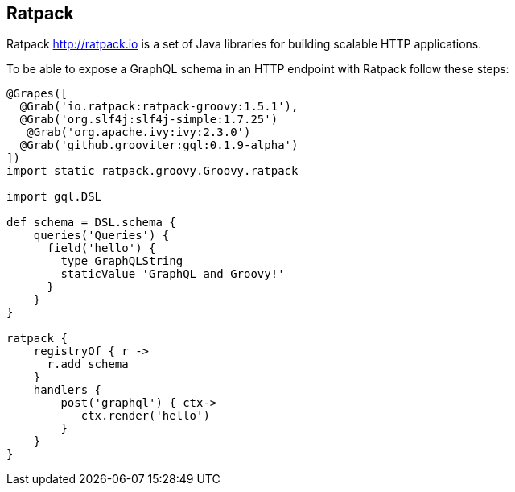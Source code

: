 == Ratpack

Ratpack http://ratpack.io is a set of Java libraries for building
scalable HTTP applications.

To be able to expose a GraphQL schema in an HTTP endpoint with Ratpack
follow these steps:

[source, groovy]
----
@Grapes([
  @Grab('io.ratpack:ratpack-groovy:1.5.1'),
  @Grab('org.slf4j:slf4j-simple:1.7.25')
   @Grab('org.apache.ivy:ivy:2.3.0')
  @Grab('github.grooviter:gql:0.1.9-alpha')
])
import static ratpack.groovy.Groovy.ratpack

import gql.DSL

def schema = DSL.schema {
    queries('Queries') {
      field('hello') {
        type GraphQLString
        staticValue 'GraphQL and Groovy!'
      }
    }
}

ratpack {
    registryOf { r ->
      r.add schema
    }
    handlers {
        post('graphql') { ctx->
           ctx.render('hello')
        }
    }
}
----
